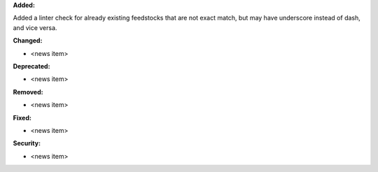 **Added:**

Added a linter check for already existing feedstocks that are not exact match, but may have underscore instead of dash, and vice versa.

**Changed:**

* <news item>

**Deprecated:**

* <news item>

**Removed:**

* <news item>

**Fixed:**

* <news item>

**Security:**

* <news item>

